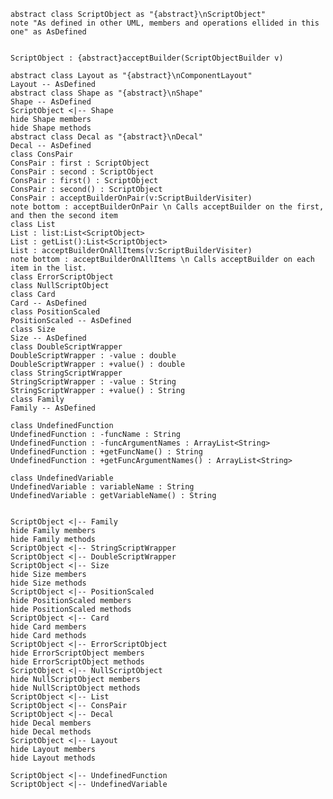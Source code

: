 
#+BEGIN_SRC plantuml :file ScriptObjectUML.png
abstract class ScriptObject as "{abstract}\nScriptObject"
note "As defined in other UML, members and operations ellided in this one" as AsDefined


ScriptObject : {abstract}acceptBuilder(ScriptObjectBuilder v)

abstract class Layout as "{abstract}\nComponentLayout"
Layout -- AsDefined
abstract class Shape as "{abstract}\nShape"
Shape -- AsDefined
ScriptObject <|-- Shape
hide Shape members
hide Shape methods
abstract class Decal as "{abstract}\nDecal"
Decal -- AsDefined
class ConsPair
ConsPair : first : ScriptObject
ConsPair : second : ScriptObject
ConsPair : first() : ScriptObject
ConsPair : second() : ScriptObject
ConsPair : acceptBuilderOnPair(v:ScriptBuilderVisiter) 
note bottom : acceptBuilderOnPair \n Calls acceptBuilder on the first, and then the second item
class List
List : list:List<ScriptObject>
List : getList():List<ScriptObject>
List : acceptBuilderOnAllItems(v:ScriptBuilderVisiter)
note bottom : acceptBuilderOnAllItems \n Calls acceptBuilder on each item in the list.
class ErrorScriptObject
class NullScriptObject
class Card 
Card -- AsDefined
class PositionScaled
PositionScaled -- AsDefined
class Size
Size -- AsDefined
class DoubleScriptWrapper
DoubleScriptWrapper : -value : double
DoubleScriptWrapper : +value() : double
class StringScriptWrapper
StringScriptWrapper : -value : String
StringScriptWrapper : +value() : String
class Family
Family -- AsDefined

class UndefinedFunction
UndefinedFunction : -funcName : String
UndefinedFunction : -funcArgumentNames : ArrayList<String>
UndefinedFunction : +getFuncName() : String
UndefinedFunction : +getFuncArgumentNames() : ArrayList<String>

class UndefinedVariable
UndefinedVariable : variableName : String
UndefinedVariable : getVariableName() : String


ScriptObject <|-- Family
hide Family members
hide Family methods
ScriptObject <|-- StringScriptWrapper
ScriptObject <|-- DoubleScriptWrapper
ScriptObject <|-- Size
hide Size members
hide Size methods
ScriptObject <|-- PositionScaled
hide PositionScaled members
hide PositionScaled methods
ScriptObject <|-- Card
hide Card members
hide Card methods
ScriptObject <|-- ErrorScriptObject
hide ErrorScriptObject members
hide ErrorScriptObject methods
ScriptObject <|-- NullScriptObject
hide NullScriptObject members
hide NullScriptObject methods
ScriptObject <|-- List
ScriptObject <|-- ConsPair
ScriptObject <|-- Decal
hide Decal members
hide Decal methods
ScriptObject <|-- Layout
hide Layout members
hide Layout methods

ScriptObject <|-- UndefinedFunction
ScriptObject <|-- UndefinedVariable
#+END_SRC

#+RESULTS:
[[file:ScriptObjectUML.png]]

